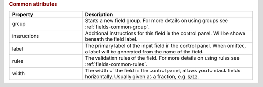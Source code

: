 .. rubric::
   Common attributes

.. list-table::
   :widths: 30 70
   :header-rows: 1

   * - Property
     - Description
   * - group
     - Starts a new field group. For more details on using groups
       see :ref:`fields-common-group`.
   * - instructions
     - Additional instructions for this field in the control panel. Will be shown
       beneath the field label.
   * - label
     - The primary label of the input field in the control panel. When omitted,
       a label will be generated from the name of the field.
   * - rules
     - The validation rules of the field. For more details on using rules
       see :ref:`fields-common-rules`.
   * - width
     - The width of the field in the control panel, allows you to stack fields
       horizontally. Usually given as a fraction, e.g. :code:`6/12`.
